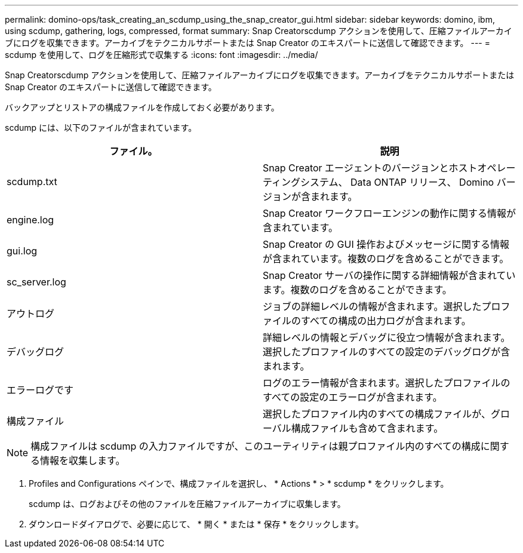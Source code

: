 ---
permalink: domino-ops/task_creating_an_scdump_using_the_snap_creator_gui.html 
sidebar: sidebar 
keywords: domino, ibm, using scdump, gathering, logs, compressed, format 
summary: Snap Creatorscdump アクションを使用して、圧縮ファイルアーカイブにログを収集できます。アーカイブをテクニカルサポートまたは Snap Creator のエキスパートに送信して確認できます。 
---
= scdump を使用して、ログを圧縮形式で収集する
:icons: font
:imagesdir: ../media/


[role="lead"]
Snap Creatorscdump アクションを使用して、圧縮ファイルアーカイブにログを収集できます。アーカイブをテクニカルサポートまたは Snap Creator のエキスパートに送信して確認できます。

バックアップとリストアの構成ファイルを作成しておく必要があります。

scdump には、以下のファイルが含まれています。

|===
| ファイル。 | 説明 


 a| 
scdump.txt
 a| 
Snap Creator エージェントのバージョンとホストオペレーティングシステム、 Data ONTAP リリース、 Domino バージョンが含まれます。



 a| 
engine.log
 a| 
Snap Creator ワークフローエンジンの動作に関する情報が含まれています。



 a| 
gui.log
 a| 
Snap Creator の GUI 操作およびメッセージに関する情報が含まれています。複数のログを含めることができます。



 a| 
sc_server.log
 a| 
Snap Creator サーバの操作に関する詳細情報が含まれています。複数のログを含めることができます。



 a| 
アウトログ
 a| 
ジョブの詳細レベルの情報が含まれます。選択したプロファイルのすべての構成の出力ログが含まれます。



 a| 
デバッグログ
 a| 
詳細レベルの情報とデバッグに役立つ情報が含まれます。選択したプロファイルのすべての設定のデバッグログが含まれます。



 a| 
エラーログです
 a| 
ログのエラー情報が含まれます。選択したプロファイルのすべての設定のエラーログが含まれます。



 a| 
構成ファイル
 a| 
選択したプロファイル内のすべての構成ファイルが、グローバル構成ファイルも含めて含まれます。

|===

NOTE: 構成ファイルは scdump の入力ファイルですが、このユーティリティは親プロファイル内のすべての構成に関する情報を収集します。

. Profiles and Configurations ペインで、構成ファイルを選択し、 * Actions * > * scdump * をクリックします。
+
scdump は、ログおよびその他のファイルを圧縮ファイルアーカイブに収集します。

. ダウンロードダイアログで、必要に応じて、 * 開く * または * 保存 * をクリックします。

